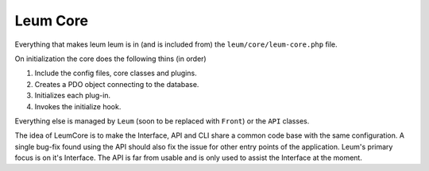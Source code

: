 Leum Core
=========

Everything that makes leum leum is in (and is included from) the ``leum/core/leum-core.php`` file.

On initialization the core does the following thins (in order)

1.
	Include the config files, core classes and plugins.
2.
	Creates a PDO object connecting to the database.
3.
	Initializes each plug-in.
4.
	Invokes the initialize hook.

Everything else is managed by ``Leum`` (soon to be replaced with ``Front``) or the ``API`` classes.

The idea of LeumCore is to make the Interface, API and CLI share a common code base with the same configuration. A single bug-fix found using the API should also fix the issue for other entry points of the application. Leum's primary focus is on it's Interface. The API is far from usable and is only used to assist the Interface at the moment.